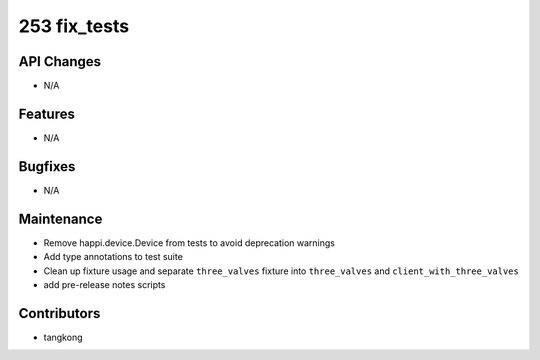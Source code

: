253 fix_tests
#################

API Changes
-----------
- N/A

Features
--------
- N/A

Bugfixes
--------
- N/A

Maintenance
-----------
- Remove happi.device.Device from tests to avoid deprecation warnings
- Add type annotations to test suite
- Clean up fixture usage and separate ``three_valves`` fixture into ``three_valves`` and ``client_with_three_valves``
- add pre-release notes scripts

Contributors
------------
- tangkong
